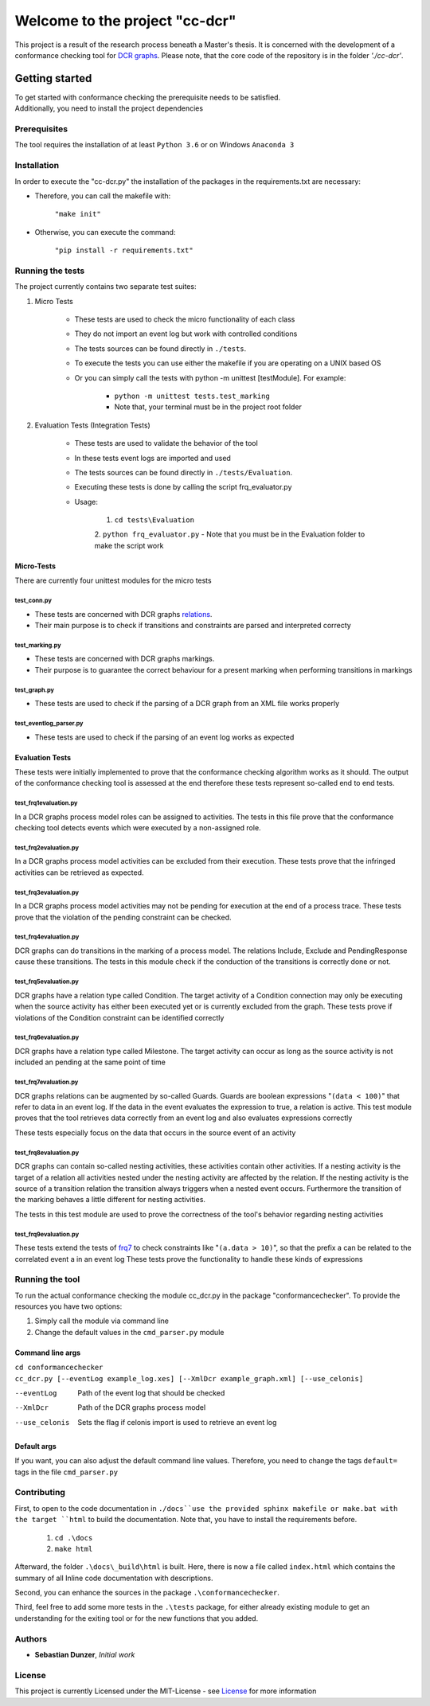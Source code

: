 ================================
Welcome to the project "cc-dcr"
================================
This project is a result of the research process beneath a Master's thesis.
It is concerned with the development of a conformance checking tool for `DCR graphs <http://wiki.dcrgraphs.net/>`_.
Please note, that the core code of the repository is in the folder *'./cc-dcr'*.

Getting started
==================
| To get started with conformance checking the prerequisite needs to be satisfied.
| Additionally, you need to install the project dependencies


###################
Prerequisites
###################
The tool requires the installation of at least ``Python 3.6`` or on Windows ``Anaconda 3``

###################
Installation
###################

In order to execute the "cc-dcr.py" the installation of the packages in the requirements.txt are necessary:

- Therefore, you can call the makefile with:

    ``"make init"``

- Otherwise, you can execute the command:

    ``"pip install -r requirements.txt"``

###################
Running the tests
###################
The project currently contains two separate test suites:

1. Micro Tests

    - These tests are used to check the micro functionality of each class
    - They do not import an event log but work with controlled conditions
    - The tests sources can be found directly in ``./tests``.
    - To execute the tests you can use either the makefile if you are operating on a UNIX based OS
    - Or you can simply call the tests with python -m unittest [testModule]. For example:

        - ``python -m unittest tests.test_marking``
        - Note that, your terminal must be in the project root folder

2. Evaluation Tests (Integration Tests)

    - These tests are used to validate the behavior of the tool
    - In these tests event logs are imported and used
    - The tests sources can be found directly in ``./tests/Evaluation``.
    - Executing these tests is done by calling the script frq_evaluator.py
    - Usage:

        1. ``cd tests\Evaluation``

        2. ``python frq_evaluator.py``
        - Note that you must be in the Evaluation folder to make the script work

*******************
Micro-Tests
*******************
There are currently four unittest modules for the micro tests

test_conn.py
---------------
- These tests are concerned with DCR graphs `relations <http://wiki.dcrgraphs.net/wiki/9/connection>`_.
- Their main purpose is to check if transitions and constraints are parsed and interpreted correcty

test_marking.py
-----------------
- These tests are concerned with DCR graphs markings.
- Their purpose is to guarantee the correct behaviour for a present marking when performing transitions in markings

test_graph.py
---------------
- These tests are used to check if the parsing of a DCR graph from an XML file works properly

test_eventlog_parser.py
------------------------
- These tests are used to check if the parsing of an event log works as expected

***********************
Evaluation Tests
***********************
These tests were initially implemented to prove that the conformance checking algorithm works as it should. The output
of the conformance checking tool is assessed at the end therefore these tests represent so-called end to end tests.

test_frq1evaluation.py
------------------------
In a DCR graphs process model roles can be assigned to activities. The tests in this file prove that the conformance
checking tool detects events which were executed by a non-assigned role.

test_frq2evaluation.py
------------------------
In a DCR graphs process model activities can be excluded from their execution. These tests prove that the infringed
activities can be retrieved as expected.

test_frq3evaluation.py
------------------------
In a DCR graphs process model activities may not be pending for execution at the end of a process trace. These tests
prove that the violation of the pending constraint can be checked.

test_frq4evaluation.py
------------------------
DCR graphs can do transitions in the marking of a process model. The relations Include, Exclude and PendingResponse cause
these transitions. The tests in this module check if the conduction of the transitions is correctly done or not.

test_frq5evaluation.py
------------------------
DCR graphs have a relation type called Condition. The target activity of a Condition connection may only be executing
when the source activity has either been executed yet or is currently excluded from the graph. These tests prove if
violations of the Condition constraint can be identified correctly

test_frq6evaluation.py
------------------------
DCR graphs have a relation type called Milestone. The target activity can  occur as long as the source activity is
not included an pending at the same point of time

.. _frq7:

test_frq7evaluation.py
------------------------
DCR graphs relations can be augmented by so-called Guards. Guards are boolean expressions "``(data < 100)``" that refer
to data in an event log. If the data in the event evaluates the expression to true, a relation is active.
This test module proves that the tool retrieves data correctly from an event log and also evaluates expressions correctly

These tests especially focus on the data that occurs in the source event of an activity

test_frq8evaluation.py
------------------------
DCR graphs can contain so-called nesting activities, these activities contain other activities. If a nesting activity
is the target of a relation all activities nested under the nesting activity are affected by the relation. If the nesting
activity is the source of a transition relation the transition always triggers when a nested event occurs.
Furthermore the transition of the marking behaves a little different for nesting activities.

The tests in this test module are used to prove the correctness of the tool's behavior regarding nesting activities

test_frq9evaluation.py
------------------------
These tests extend the tests of frq7_ to check constraints like "``(a.data > 10)``", so that the prefix a can be related
to the correlated event a in an event log
These tests prove the functionality to handle these kinds of expressions


##################
Running the tool
##################

To run the actual conformance checking the module cc_dcr.py in the package "conformancechecker". To provide
the resources you have two options:

1.  Simply call the module via command line
2.  Change the default values in the ``cmd_parser.py`` module

*******************
Command line args
*******************

| ``cd conformancechecker``
| ``cc_dcr.py [--eventLog example_log.xes] [--XmlDcr example_graph.xml] [--use_celonis]``

--eventLog      Path of the event log that should be checked
--XmlDcr        Path of the DCR graphs process model
--use_celonis   Sets the flag if celonis import is used to retrieve an event log


*******************
Default args
*******************
If you want, you can also adjust the default command line values. Therefore, you need to change the tags
``default=`` tags in the file ``cmd_parser.py``

##################
Contributing
##################
First, to open to the code documentation in ``./docs``use the provided sphinx makefile or make.bat with the target
``html`` to build the documentation. Note that, you have to install the requirements before.

    1. ``cd .\docs``
    2. ``make html``

Afterward, the folder ``.\docs\_build\html`` is built. Here, there is now a file called ``index.html`` which contains
the summary of all Inline code documentation with descriptions.

Second, you can enhance the sources in the package ``.\conformancechecker``.

Third, feel free to add some more tests in the ``.\tests`` package, for either already existing module to get an understanding
for the exiting tool or for the new functions that you added.

###################
Authors
###################
- **Sebastian Dunzer**, *Initial work*


####################
License
####################
This project is currently Licensed under the MIT-License - see `License <LICENSE>`_ for more information
